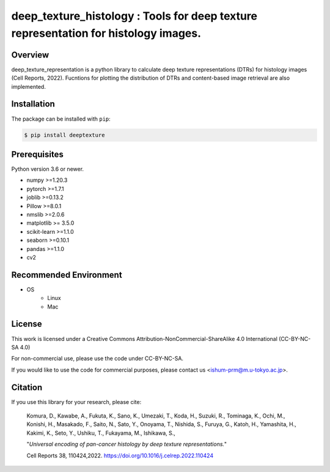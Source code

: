 ***************************************************************************************
deep_texture_histology : Tools for deep texture representation for histology images.
***************************************************************************************

.. image:: https://github.com/dakomura/deep_texture_histology/blob/main/docs/_static/logo/dtr_logo.jpg

Overview
==============
deep_texture_representation is a python library to calculate deep texture representations (DTRs) for histology images (Cell Reports, 2022).
Fucntions for plotting the distribution of DTRs and content-based image retrieval are also implemented.

Installation
=========================
The package can be installed with ``pip``:

.. code:: console

   $ pip install deeptexture


Prerequisites
==============

Python version 3.6 or newer.

* numpy >=1.20.3
* pytorch >=1.7.1
* joblib >=0.13.2
* Pillow >=8.0.1
* nmslib >=2.0.6
* matplotlib >= 3.5.0
* scikit-learn >=1.1.0
* seaborn >=0.10.1
* pandas >=1.1.0
* cv2

Recommended Environment
=======================

* OS
   * Linux
   * Mac

License
=======

This work is licensed under a Creative Commons Attribution-NonCommercial-ShareAlike 4.0 International (CC-BY-NC-SA 4.0)

For non-commercial use, please use the code under CC-BY-NC-SA.

If you would like to use the code for commercial purposes, please contact us <ishum-prm@m.u-tokyo.ac.jp>.

Citation
========

If you use this library for your research, please cite:

    Komura, D., Kawabe, A., Fukuta, K., Sano, K., Umezaki, T., Koda, H., Suzuki, R., Tominaga, K., Ochi, M., Konishi, H., Masakado, F., Saito, N., Sato, Y., Onoyama, T., Nishida, S., Furuya, G., Katoh, H., Yamashita, H., Kakimi, K., Seto, Y., Ushiku, T., Fukayama, M., Ishikawa, S., 
    
    "*Universal encoding of pan-cancer histology by deep texture representations.*"
    
    Cell Reports 38, 110424,2022. https://doi.org/10.1016/j.celrep.2022.110424
